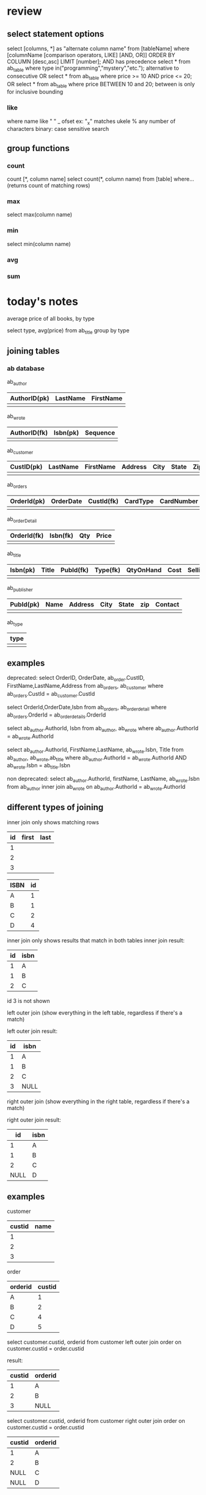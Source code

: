 * review
** select statement options
   select [columns, *] as "alternate column name" from [tableName] where 
   [columnName [comparison operators, LIKE] [AND, OR]] ORDER BY COLUMN [desc,asc] LIMIT [number];
   AND has precedence
   select * from ab_table where type in("programming","mystery","etc."); alternative to consecutive OR
   select * from ab_table where price >= 10 AND price <= 20;
   OR
   select * from ab_table where price BETWEEN 10 and 20; between is only for inclusive bounding
   

*** like
    where name like " "
    _ ofset ex: "_x" matches ukele
    % any number of characters
    binary: case sensitive search

** group functions
*** count
    count [*, column name]
    select count(*, column name) from [table] where... (returns count of matching rows)
*** max
    select max(column name)
*** min
    select min(column name)
*** avg
*** sum
* today's notes
average price of all books, by type

select type, avg(price) from ab_title group by type

** joining tables
*** ab database
ab_author
| AuthorID(pk) | LastName | FirstName |
|--------------+----------+-----------|
|              |          |           |

ab_wrote
| AuthorID(fk) | Isbn(pk) | Sequence |
|--------------+----------+----------|
|              |          |          |

ab_customer
| CustID(pk) | LastName | FirstName | Address | City | State | Zip | Phone | Email | CardType | CardNumber | CardExpire |
|------------+----------+-----------+---------+------+-------+-----+-------+-------+----------+------------+------------|
|            |          |           |         |      |       |     |       |       |          |            |            | 

ab_orders
| OrderId(pk) | OrderDate | CustId(fk) | CardType | CardNumber | CardExpire |
|-------------+-----------+------------+----------+------------+------------|
|             |           |            |          |            |            | 

ab_orderDetail
| OrderId(fk) | Isbn(fk) | Qty | Price |
|-------------+----------+-----+-------|
|             |          |     |       | 

ab_title
| Isbn(pk) | Title | PubId(fk) | Type(fk) | QtyOnHand | Cost | SellingPrice |
|----------+-------+-----------+----------+-----------+------+--------------|
|          |       |           |          |           |      |              |

ab_publisher
| PubId(pk) | Name | Address | City | State | zip | Contact |
|-----------+------+---------+------+-------+-----+---------|
|           |      |         |      |       |     |         | 

ab_type
| type |
|------|
|      |

** examples

deprecated:
select OrderID, OrderDate, ab_order.CustID, FirstName,LastName,Address
from ab_orders, ab_customer
where ab_orders.CustId = ab_customer.CustId

select OrderId,OrderDate,Isbn
from ab_orders, ab_orderdetail
where ab_orders.OrderId = ab_orderdetails.OrderId

select ab_author.AuthorId, Isbn
from ab_author, ab_wrote
where ab_author.AuthorId = ab_wrote.AuthorId

select ab_author.AuthorId, FirstName,LastName, ab_wrote.Isbn, Title
from ab_author, ab_wrote,ab_title
where ab_author.AuthorId = ab_wrote.AuthorId AND ab_wrote.Isbn = ab_title.Isbn

non deprecated:
select ab_author.AuthorId, firstName, LastName, ab_wrote.Isbn
from ab_author
inner join ab_wrote
on ab_author.AuthorId = ab_wrote.AuthorId







** different types of joining

   inner join only shows matching rows

| id | first | last |
|----+-------+------|
| 1  |       |      |
| 2  |       |      |
| 3  |       |      | 

| ISBN | id |
|------+----|
| A    |  1 |
| B    |  1 |
| C    |  2 |
| D    |  4 |


inner join only shows results that match in both tables
inner join result:
| id | isbn |
|----+------|
| 1  | A    |
| 1  | B    |
| 2  | C    | 
id 3 is not shown

left outer join (show everything in the left table, regardless if there's a match)

left outer join result:
| id | isbn |
|----+------|
| 1  | A    |
| 1  | B    |
| 2  | C    |
| 3  | NULL | 

right outer join (show everything in the right table, regardless if there's a match)

right outer join result:
|   id | isbn |
|------+------|
|    1 | A    |
|    1 | B    |
|    2 | C    |
| NULL | D    |


  


** examples
customer
| custid | name |
|--------+------|
| 1      |      |
| 2      |      |
| 3      |      |


order
| orderid | custid |
|---------+--------|
| A       | 1      |
| B       | 2      |
| C       | 4      |
| D       | 5      |


select customer.custid, orderid
from customer
left outer join order
on customer.custid = order.custid

result:
| custid | orderid |
|--------+---------|
| 1      | A       |
| 2      | B       |
| 3      | NULL    | 

select customer.custid, orderid
from customer
right outer join order
on customer.custid = order.custid  

| custid | orderid |
|--------+---------|
| 1      | A       |
| 2      | B       |
| NULL   | C       |
| NULL   | D       | 

  

